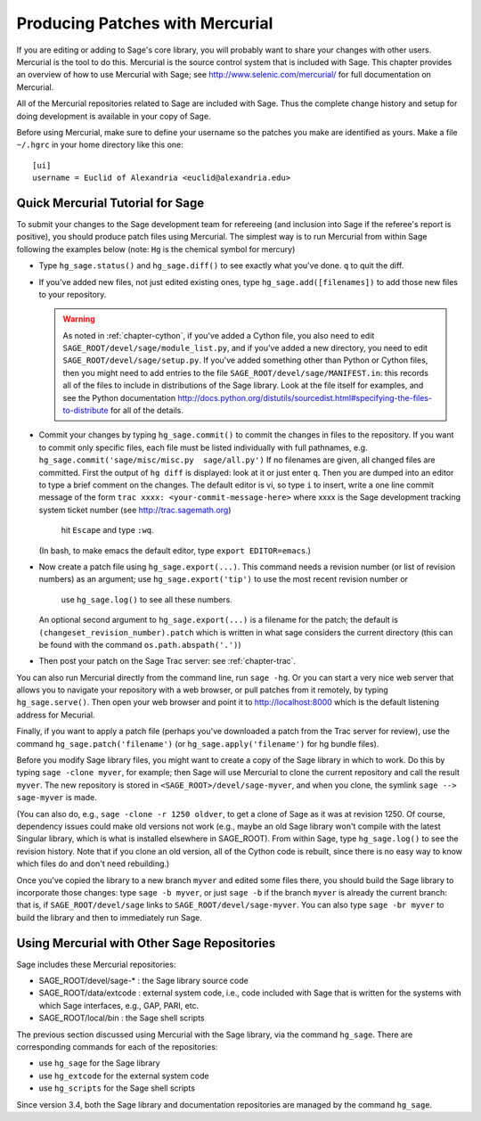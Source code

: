.. _chapter-mercurial:

=================================
Producing Patches with Mercurial
=================================

If you are editing or adding to Sage's core library, you will
probably want to share your changes with other users. Mercurial is
the tool to do this. Mercurial is the source control system that is
included with Sage. This chapter provides an overview of how to use
Mercurial with Sage; see http://www.selenic.com/mercurial/ for full
documentation on Mercurial.

All of the Mercurial repositories related to Sage are included with
Sage. Thus the complete change history and setup for doing
development is available in your copy of Sage.

Before using Mercurial, make sure to define your username so the
patches you make are identified as yours. Make a file ``~/.hgrc``
in your home directory like this one:

::

    [ui]
    username = Euclid of Alexandria <euclid@alexandria.edu>

Quick Mercurial Tutorial for Sage
=================================

To submit your changes to the Sage development team for
refereeing (and inclusion into Sage if the referee's report is
positive), you should produce patch files using Mercurial.
The simplest way is to run Mercurial from within Sage
following the examples below (note: ``Hg`` is the chemical symbol for
mercury)

-  Type ``hg_sage.status()`` and ``hg_sage.diff()``
   to see exactly what you've done.  ``q`` to quit the diff.

-  If you've added new files, not just edited existing ones, type
   ``hg_sage.add([filenames])`` to add those new files to your
   repository.

   .. warning::

      As noted in :ref:`chapter-cython`, if you've added a Cython
      file, you also need to edit
      ``SAGE_ROOT/devel/sage/module_list.py``, and if you've added a
      new directory, you need to edit
      ``SAGE_ROOT/devel/sage/setup.py``.  If you've added something
      other than Python or Cython files, then you might need to add
      entries to the file ``SAGE_ROOT/devel/sage/MANIFEST.in``: this
      records all of the files to include in distributions of the Sage
      library.  Look at the file itself for examples, and see the
      Python documentation
      http://docs.python.org/distutils/sourcedist.html#specifying-the-files-to-distribute
      for all of the details.

-  Commit your changes by typing
   ``hg_sage.commit()`` to commit the
   changes in files to the repository.  If you want to commit only specific files, each file must be
   listed individually with full pathnames, e.g. ``hg_sage.commit('sage/misc/misc.py  sage/all.py')``
   If no filenames are given,
   all changed files are committed. First the output of ``hg diff`` is
   displayed: look at it or just enter ``q``. Then you are
   dumped into an editor to type a brief comment on the changes. The
   default editor is vi, so type ``i`` to insert, write a one line commit message of the form
   ``trac xxxx: <your-commit-message-here>`` where xxxx is the Sage development tracking system
   ticket number (see http://trac.sagemath.org)
	hit ``Escape`` and type ``:wq``.
   (In bash, to make emacs the default editor, type
   ``export EDITOR=emacs``.)

-  Now create a patch file using ``hg_sage.export(...)``.
   This command needs a revision number (or list of revision numbers)
   as an argument; use ``hg_sage.export('tip')`` to use the most recent revision number or
	use ``hg_sage.log()`` to see all these numbers.
   An optional second argument to ``hg_sage.export(...)`` is a
   filename for the patch; the default is
   ``(changeset_revision_number).patch`` which is written in what sage considers the current
   directory (this can be found with the command ``os.path.abspath('.')``)

-  Then post your patch on the Sage Trac server: see
   :ref:`chapter-trac`.

You can also run Mercurial directly from the command line, run
``sage -hg``. Or you can start a very nice web server that allows you
to navigate your repository with a web browser, or pull patches
from it remotely, by typing ``hg_sage.serve()``. Then open
your web browser and point it to http://localhost:8000 which is the
default listening address for Mecurial.

Finally, if you want to apply a patch file (perhaps you've
downloaded a patch from the Trac server for review), use the
command ``hg_sage.patch('filename')`` (or
``hg_sage.apply('filename')`` for hg bundle files).

Before you modify Sage library files, you might want to create a
copy of the Sage library in which to work. Do this by typing
``sage -clone myver``, for example; then Sage will use
Mercurial to clone the current repository and call the result
``myver``. The new repository is stored in
``<SAGE_ROOT>/devel/sage-myver``, and when you clone, the
symlink ``sage --> sage-myver`` is made.

(You can also do, e.g., ``sage -clone -r 1250 oldver``, to
get a clone of Sage as it was at revision 1250. Of course,
dependency issues could make old versions not work (e.g., maybe an
old Sage library won't compile with the latest Singular library,
which is what is installed elsewhere in SAGE_ROOT). From within Sage,
type ``hg_sage.log()`` to see the revision history.
Note that if you clone
an old version, all of the Cython code is rebuilt, since there is no
easy way to know which files do and don't need rebuilding.)

Once you've copied the library to a new branch ``myver`` and
edited some files there, you should build the Sage library to
incorporate those changes: type ``sage -b myver``, or just
``sage -b`` if the branch ``myver`` is already the
current branch: that is, if ``SAGE_ROOT/devel/sage`` links
to ``SAGE_ROOT/devel/sage-myver``. You can also type
``sage -br myver`` to build the library and then to
immediately run Sage.

Using Mercurial with Other Sage Repositories
============================================

Sage includes these Mercurial repositories:

-  SAGE_ROOT/devel/sage-\* : the Sage library source code

-  SAGE_ROOT/data/extcode : external system code, i.e., code
   included with Sage that is written for the systems with which Sage
   interfaces, e.g., GAP, PARI, etc.

-  SAGE_ROOT/local/bin : the Sage shell scripts

The previous section discussed using Mercurial with the Sage
library, via the command ``hg_sage``. There are
corresponding commands for each of the repositories:

-  use ``hg_sage`` for the Sage library

-  use ``hg_extcode`` for the external system code

-  use ``hg_scripts`` for the Sage shell scripts

Since version 3.4, both the Sage library and documentation repositories
are managed by the command ``hg_sage``.
